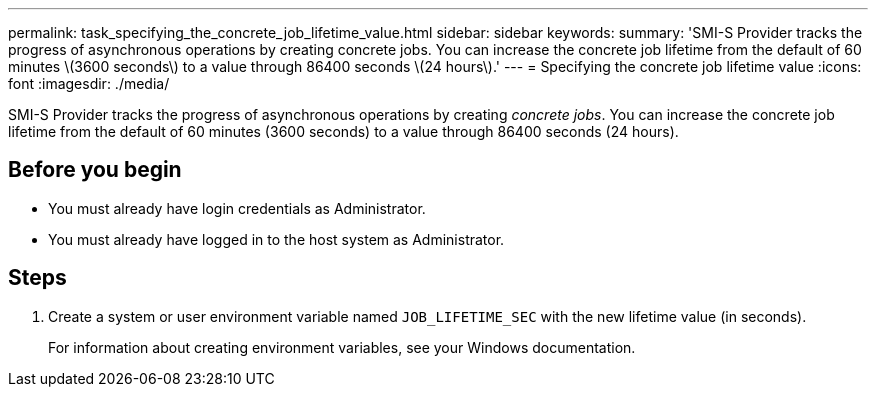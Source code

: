 ---
permalink: task_specifying_the_concrete_job_lifetime_value.html
sidebar: sidebar
keywords: 
summary: 'SMI-S Provider tracks the progress of asynchronous operations by creating concrete jobs. You can increase the concrete job lifetime from the default of 60 minutes \(3600 seconds\) to a value through 86400 seconds \(24 hours\).'
---
= Specifying the concrete job lifetime value
:icons: font
:imagesdir: ./media/

[.lead]
SMI-S Provider tracks the progress of asynchronous operations by creating _concrete jobs_. You can increase the concrete job lifetime from the default of 60 minutes (3600 seconds) to a value through 86400 seconds (24 hours).

== Before you begin

* You must already have login credentials as Administrator.
* You must already have logged in to the host system as Administrator.

== Steps

. Create a system or user environment variable named `JOB_LIFETIME_SEC` with the new lifetime value (in seconds).
+
For information about creating environment variables, see your Windows documentation.

